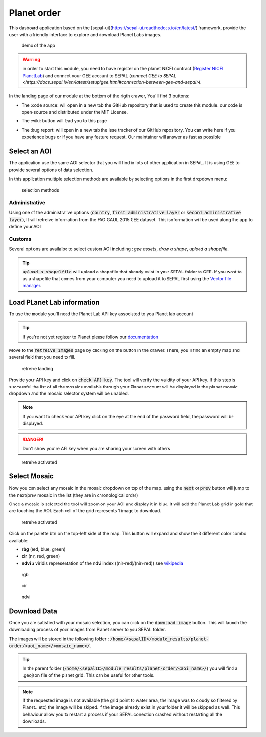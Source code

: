Planet order
============

This dasboard application based on the [sepal-ui](https://sepal-ui.readthedocs.io/en/latest/) framework, provide the user with a friendly interface to explore and download Planet Labs images.

.. figure:: https://raw.githubusercontent.com/12rambau/planet-order/master/doc/img/demo.gif

    demo of the app
    
.. warning::

    in order to start this module, you need to have register on the planet NICFI contract (`Register NICFI PlanetLab <https://docs.sepal.io/en/latest/setup/register.html#sign-up-for-planet-lab-data>`_) and connect your GEE account to SEPAL (`connect GEE to SEPAL <https://docs.sepal.io/en/latest/setup/gee.html#connection-between-gee-and-sepal>`).
    
In the landing page of our module at the bottom of the rigth drawer, You'll find 3 buttons: 

-   The :code source: will open in a new tab the GitHub repository that is used to create this module. our code is open-source and distributed under the MIT License.
    
    .. image:: https://raw.githubusercontent.com/12rambau/planet-order/master/doc/img/code_source.png
        :width: 20%

-   The :wiki: button will lead you to this page

    .. image:: https://raw.githubusercontent.com/12rambau/planet-order/master/doc/img/wiki.png
        :width: 20%
        
-   The :bug report: will open in a new tab the isse tracker of our GitHub repository. You can write here if you experience bugs or if you have any feature request. Our maintainer will answer as fast as possible

    .. image:: https://raw.githubusercontent.com/12rambau/planet-order/master/doc/img/bug_report.png
        :width: 20%
    
Select an AOI
-------------

The application use the same AOI selector that you will find in lots of other application in SEPAL. It is using GEE to provide several options of data selection. 

In this application multiple selection methods are available by selecting options in the first dropdown menu:

.. figure:: https://raw.githubusercontent.com/12rambau/planet-order/master/doc/img/method.png

    selection methods
    
Administrative
^^^^^^^^^^^^^^

Using one of the administrative options (:code:`country`, :code:`first administrative layer` or :code:`second administrative layer`), It will retreive information from the FAO GAUL 2015 GEE dataset. This isnformation will be used along the app to define your AOI

Customs
^^^^^^^

Several options are availalbe to select custom AOI including : `gee assets`, `draw a shape`, `upload a shapefile`.

.. tip:: 

    :code:`upload a shapelfile` will upload a shapefile that already exist in your SEPAL folder to GEE.
    If you want to us a shapefile that comes from your computer you need to upload it to SEPAL first using the `Vector file manager <https://docs.sepal.io/en/latest/modules/dwn/import_to_gee.html>`_.

Load PLanet Lab information
---------------------------

To use the module you'll need the Planet Lab API key associated to you Planet lab account

.. tip::

    If you're not yet register to Planet please follow our `documentation <https://docs.sepal.io/en/latest/setup/register.html#sign-up-for-planet-lab-data>`_
    
Move to the :code:`retreive images` page by clicking on the button in the drawer. 
There, you'll find an empty map and several field that you need to fill.

.. figure:: https://raw.githubusercontent.com/12rambau/planet-order/master/doc/img/retreive_landing.png

    retreive landing
    
Provide your API key and click on :code:`check API key`. The tool will verify the validity of your API key. If this step is successful the list of all the mosaics available through your Planet account will be displayed in the planet mosaic dropdown and the mosaic selector system will be unabled.

.. note::
    
    If you want to check your API key click on the eye at the end of the password field, the password will be displayed. 
    
.. danger::

    Don't show you're API key when you are sharing your screen with others
    
.. figure:: https://raw.githubusercontent.com/12rambau/planet-order/master/doc/img/retreive_active.png

    retreive activated


Select Mosaic
-------------

Now you can select any mosaic in the mosaic dropdown on top of the map. using the :code:`next` or :code:`prev` button will jump to the next/prev mosaic in the list (they are in chronological order)

Once a mosaic is selected the tool will zoom on your AOI and display it in blue. It will add the Planet Lab grid in gold that are touching the AOI. Each cell of the grid represents 1 image to download. 

.. figure:: https://raw.githubusercontent.com/12rambau/planet-order/master/doc/img/mosaic_select_rgb.png

    retreive activated

Click on the palette btn on the top-left side of the map. This button will expand and show the 3 different color combo available:  

-   **rbg** (red, blue, green)
-   **cir** (nir, red, green)
-   **ndvi** a viridis representation of the ndvi index ((nir-red)/(nir+red)) see `wikipedia <https://en.wikipedia.org/wiki/Normalized_difference_vegetation_index>`_

.. figure:: https://raw.githubusercontent.com/12rambau/planet-order/master/doc/img/mosaic_select_rgb.png
    :figwidth: 30%
    
    rgb
    
.. figure:: https://raw.githubusercontent.com/12rambau/planet-order/master/doc/img/mosaic_select_cir.png
    :figwidth: 30%
    
    cir

.. figure:: https://raw.githubusercontent.com/12rambau/planet-order/master/doc/img/mosaic_select_ndvi.png
    :figwidth: 30%
    
    ndvi

Download Data
-------------

Once you are satisfied with your mosaic selection, you can click on the :code:`download image` button. This will launch the downloading process of your images from Planet server to you SEPAL folder. 

The images will be stored in the following folder : :code:`/home/<sepalID>/module_results/planet-order/<aoi_name>/<mosaic_name>/`.

.. tip:: 

    In the parent folder (:code:`/home/<sepalID>/module_results/planet-order/<aoi_name>/`) you will find a .geojson file of the planet grid. This can be useful for other tools. 
    
.. note::

    If the requested image is not available (the grid point to water area, the image was to cloudy so filtered by Planet.. etc) the image will be skiped. 
    If the image already exist in your folder it will be skipped as well. This behaviour allow you to restart a process if your SEPAL conection crashed without restarting all the downloads.

    
